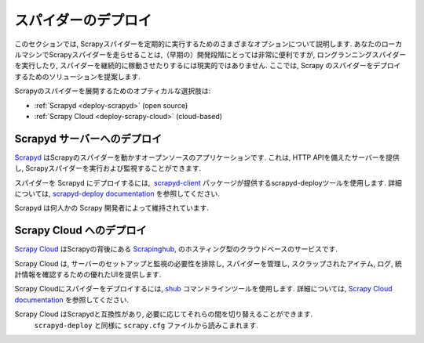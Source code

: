 .. _topics-deploy:

=================
スパイダーのデプロイ
=================

このセクションでは, Scrapyスパイダーを定期的に実行するためのさまざまなオプションについて説明します. 
あなたのローカルマシンでScrapyスパイダーを走らせることは,（早期の）開発段階にとっては非常に便利ですが, 
ロングランニングスパイダーを実行したり, スパイダーを継続的に稼動させたりするには現実的ではありません. 
ここでは, Scrapy のスパイダーをデプロイするためのソリューションを提案します.

Scrapyのスパイダーを展開するためのオプティカルな選択肢は:

* :ref:`Scrapyd <deploy-scrapyd>` (open source)
* :ref:`Scrapy Cloud <deploy-scrapy-cloud>` (cloud-based)

.. _deploy-scrapyd:

Scrapyd サーバーへのデプロイ
=============================

`Scrapyd`_ はScrapyのスパイダーを動かすオープンソースのアプリケーションです. 
これは, HTTP APIを備えたサーバーを提供し, Scrapyスパイダーを実行および監視することができます.

スパイダーを Scrapyd にデプロイするには,  `scrapyd-client`_ パッケージが提供するscrapyd-deployツールを使用します. 
詳細については,  `scrapyd-deploy documentation`_ を参照してください.

Scrapyd は何人かの Scrapy 開発者によって維持されています.

.. _deploy-scrapy-cloud:

Scrapy Cloud へのデプロイ
=========================

`Scrapy Cloud`_ はScrapyの背後にある `Scrapinghub`_,
のホスティング型のクラウドベースのサービスです.

Scrapy Cloud は, サーバーのセットアップと監視の必要性を排除し, 
スパイダーを管理し, スクラップされたアイテム, ログ, 統計情報を確認するための優れたUIを提供します.

Scrapy Cloudにスパイダーをデプロイするには,  `shub`_ コマンドラインツールを使用します. 
詳細については,  `Scrapy Cloud documentation`_ を参照してください.

Scrapy Cloud はScrapydと互換性があり, 必要に応じてそれらの間を切り替えることができます. 
 ``scrapyd-deploy`` と同様に ``scrapy.cfg`` ファイルから読みこまれます.

.. _Scrapyd: https://github.com/scrapy/scrapyd
.. _Deploying your project: https://scrapyd.readthedocs.org/en/latest/deploy.html
.. _Scrapy Cloud: http://scrapinghub.com/scrapy-cloud/
.. _scrapyd-client: https://github.com/scrapy/scrapyd-client
.. _shub: http://doc.scrapinghub.com/shub.html
.. _scrapyd-deploy documentation: http://scrapyd.readthedocs.org/en/latest/deploy.html
.. _Scrapy Cloud documentation: http://doc.scrapinghub.com/scrapy-cloud.html
.. _Scrapinghub: http://scrapinghub.com/
